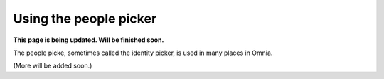 Using the people picker
=============================================

**This page is being updated. Will be finished soon.**


The people picke, sometimes called the identity picker, is used in many places in Omnia.

(More will be added soon.)













